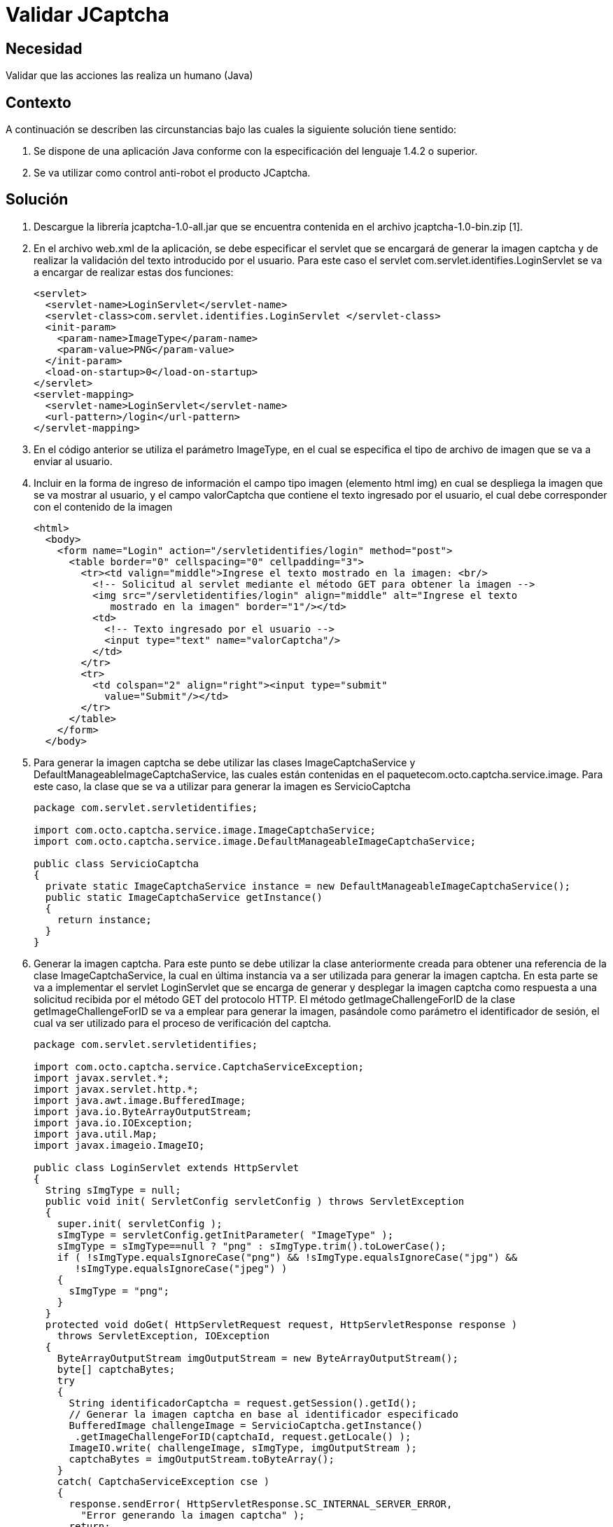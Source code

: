 :slug: kb/java/validar-jcaptcha/
:eth: no
:category: java
:kb: yes

= Validar JCaptcha

== Necesidad

Validar que las acciones las realiza un humano (Java)

== Contexto

A continuación se describen las circunstancias bajo las cuales la siguiente 
solución tiene sentido:

. Se dispone de una aplicación Java conforme con la especificación del lenguaje 
1.4.2 o superior.
. Se va utilizar como control anti-robot el producto JCaptcha.

== Solución

. Descargue la librería jcaptcha-1.0-all.jar que se encuentra contenida en el 
archivo jcaptcha-1.0-bin.zip [1].

. En el archivo web.xml de la aplicación, se debe especificar el servlet que se 
encargará de generar la imagen captcha y de realizar la validación del texto 
introducido por el usuario. Para este caso el servlet 
com.servlet.identifies.LoginServlet se va a encargar de realizar estas 
dos funciones:
+
[source, xml, linenums]
----
<servlet>
  <servlet-name>LoginServlet</servlet-name>
  <servlet-class>com.servlet.identifies.LoginServlet </servlet-class>
  <init-param>
    <param-name>ImageType</param-name>
    <param-value>PNG</param-value>
  </init-param>
  <load-on-startup>0</load-on-startup>
</servlet>
<servlet-mapping>
  <servlet-name>LoginServlet</servlet-name>
  <url-pattern>/login</url-pattern>
</servlet-mapping>
----

. En el código anterior se utiliza el parámetro ImageType, en el cual se 
especifica el tipo de archivo de imagen que se va a enviar al usuario.

. Incluir en la forma de ingreso de información el campo tipo imagen (elemento 
html img) en cual se despliega la imagen que se va mostrar al usuario, y el 
campo valorCaptcha que contiene el texto ingresado por el usuario, el cual debe 
corresponder con el contenido de la imagen
+
[source, html, linenums]
----
<html>
  <body>
    <form name="Login" action="/servletidentifies/login" method="post">
      <table border="0" cellspacing="0" cellpadding="3">
        <tr><td valign="middle">Ingrese el texto mostrado en la imagen: <br/>
          <!-- Solicitud al servlet mediante el método GET para obtener la imagen -->
          <img src="/servletidentifies/login" align="middle" alt="Ingrese el texto
             mostrado en la imagen" border="1"/></td>
          <td>
            <!-- Texto ingresado por el usuario -->
            <input type="text" name="valorCaptcha"/>
          </td>
        </tr>
        <tr>
          <td colspan="2" align="right"><input type="submit"
            value="Submit"/></td>
        </tr>
      </table>
    </form>
  </body>
----

. Para generar la imagen captcha se debe utilizar las clases 
ImageCaptchaService y DefaultManageableImageCaptchaService, las cuales están 
contenidas en el paquetecom.octo.captcha.service.image. Para este caso, la 
clase que se va a utilizar para generar la imagen es ServicioCaptcha
+
[source, java, linenums]
----
package com.servlet.servletidentifies;

import com.octo.captcha.service.image.ImageCaptchaService;
import com.octo.captcha.service.image.DefaultManageableImageCaptchaService;

public class ServicioCaptcha
{
  private static ImageCaptchaService instance = new DefaultManageableImageCaptchaService();
  public static ImageCaptchaService getInstance()
  {
    return instance;
  }
}
----

. Generar la imagen captcha. Para este punto se debe utilizar la clase 
anteriormente creada para obtener una referencia de la clase 
ImageCaptchaService, la cual en última instancia va a ser utilizada para 
generar la imagen captcha. En esta parte se va a implementar el servlet 
LoginServlet que se encarga de generar y desplegar la imagen captcha como 
respuesta a una solicitud recibida por el método GET del protocolo HTTP. El 
método getImageChallengeForID de la clase getImageChallengeForID se va a 
emplear para generar la imagen, pasándole como parámetro el identificador de 
sesión, el cual va ser utilizado para el proceso de verificación del captcha.
+
[source, java, linenums]
----
package com.servlet.servletidentifies;

import com.octo.captcha.service.CaptchaServiceException;
import javax.servlet.*;
import javax.servlet.http.*;
import java.awt.image.BufferedImage;
import java.io.ByteArrayOutputStream;
import java.io.IOException;
import java.util.Map;
import javax.imageio.ImageIO;

public class LoginServlet extends HttpServlet
{
  String sImgType = null;
  public void init( ServletConfig servletConfig ) throws ServletException
  {
    super.init( servletConfig );
    sImgType = servletConfig.getInitParameter( "ImageType" );
    sImgType = sImgType==null ? "png" : sImgType.trim().toLowerCase();
    if ( !sImgType.equalsIgnoreCase("png") && !sImgType.equalsIgnoreCase("jpg") &&
       !sImgType.equalsIgnoreCase("jpeg") )
    {
      sImgType = "png";
    }
  }
  protected void doGet( HttpServletRequest request, HttpServletResponse response )
    throws ServletException, IOException
  {
    ByteArrayOutputStream imgOutputStream = new ByteArrayOutputStream();
    byte[] captchaBytes;
    try
    {
      String identificadorCaptcha = request.getSession().getId();
      // Generar la imagen captcha en base al identificador especificado
      BufferedImage challengeImage = ServicioCaptcha.getInstance()
       .getImageChallengeForID(captchaId, request.getLocale() );
      ImageIO.write( challengeImage, sImgType, imgOutputStream );
      captchaBytes = imgOutputStream.toByteArray();
    }
    catch( CaptchaServiceException cse )
    {
      response.sendError( HttpServletResponse.SC_INTERNAL_SERVER_ERROR,
        "Error generando la imagen captcha" );
      return;
    }
    catch( IOException ioe )
    {
       response.sendError( HttpServletResponse.SC_INTERNAL_SERVER_ERROR,
          "Error generando la imagen captcha" );
       return;
    }
    response.setHeader( "Cache-Control", "no-store" );
    response.setHeader( "Pragma", "no-cache" );
    response.setDateHeader( "Expires", 0 );
    response.setContentType( "image/" + (sImgType.equalsIgnoreCase("png") ? "png" : "jpeg"));
    // Se despliega la imagen al usuario.
    ServletOutputStream outStream = response.getOutputStream();
    outStream.write( captchaBytes );
    outStream.flush();
    outStream.close();
  }
}
----

. Validar la respuesta ingresada por el usuario. Una vez enviado la respuesta 
del usuario mediante el método POST del protocolo HTTP al servlet LoginServlet, 
se verifica por medio del métodovalidateResponseForID de la clase 
DefaultManageableImageCaptchaService que la respuesta ingresada corresponda con 
el contenido de la imagen que se mostró al usuario.
[source, java, linenums]
----
package com.servlet.servletidentifies;

import com.octo.captcha.service.CaptchaServiceException;
import javax.servlet.*;
import javax.servlet.http.*;
import java.awt.image.BufferedImage;
import java.io.ByteArrayOutputStream;
import java.io.IOException;
import java.util.Map;
import javax.imageio.ImageIO;

public class LoginServlet extends HttpServlet
{
  String sImgType = null;
  public void init( ServletConfig servletConfig ) throws ServletException
  {
    ...
  }
  protected void doGet( HttpServletRequest request, HttpServletResponse response )
    throws ServletException, IOException
    {
      ...
    }
  protected void doPost( HttpServletRequest request, HttpServletResponse response )
    throws ServletException, IOException
    {
      // Se obtienen los parámetros involucrados en la solicitud
      Map paramMap = request.getParameterMap();
      String[] valorCaptcha = (String[])paramMap.get( "valorCaptcha" );
      String sessId = request.getSession().getId();
      String textoCaptcha = valorCaptcha.length>0 ? valorCaptcha[0] : "";
      // Se verifica si el texto ingresado por el usuario corresponde con el
      // contenido mostrado en la imagen
      boolean estadoCaptcha =ServicioCaptcha.getInstance().validateResponseForID(
      sessId, textoCaptcha );
      if (estadoCaptcha)
      {
        // Captcha verificado correctamente
      }
      else
      {
        // Captcha invalido
      }
   }
}
----

== Referencias

. https://sourceforge.net/projects/jcaptcha/[JCaptcha Project]
. https://www.owasp.org/index.php/JCaptcha_servlet_example[JCaptcha Servlet Example]
. https://www.owasp.org/index.php/Captchas_en_Java[Captchas in Java]
. REQ.0116: El sistema debe garantizar que la visualización de correos 
electrónicos expuestos sean vistos por humanos.
. REQ.0233 El sistema debe garantizar que quien realiza las acciones de 
registro, autenticación y reestablecimiento de contraseña es un humano